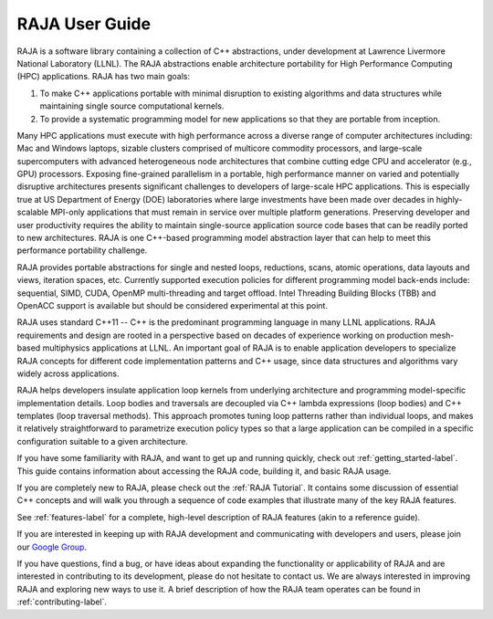 .. ##
.. ## Copyright (c) 2016-17, Lawrence Livermore National Security, LLC.
.. ##
.. ## Produced at the Lawrence Livermore National Laboratory
.. ##
.. ## LLNL-CODE-689114
.. ##
.. ## All rights reserved.
.. ##
.. ## This file is part of RAJA.
.. ##
.. ## For details about use and distribution, please read RAJA/LICENSE.
.. ##


################
RAJA User Guide
################

RAJA is a software library containing a collection of C++ abstractions, under 
development at Lawrence Livermore National Laboratory (LLNL). The RAJA 
abstractions enable architecture portability for High Performance Computing 
(HPC) applications. RAJA has two main goals: 

#. To make C++ applications portable with minimal disruption to existing algorithms and data structures while maintaining single source computational kernels.
#. To provide a systematic programming model for new applications so that they are portable from inception.

Many HPC applications must execute with high performance across a diverse 
range of computer architectures including: Mac and Windows laptops,
sizable clusters comprised of multicore commodity processors, and large-scale 
supercomputers with advanced heterogeneous node architectures that combine 
cutting edge CPU and accelerator (e.g., GPU) processors. Exposing fine-grained 
parallelism in a portable, high performance manner on varied and 
potentially disruptive architectures presents significant challenges to 
developers of large-scale HPC applications. This is especially true at US 
Department of Energy (DOE) laboratories where large investments have been made 
over decades in highly-scalable MPI-only applications that must remain in 
service over multiple platform generations. Preserving developer and user 
productivity requires the ability to maintain single-source application 
source code bases that can be readily ported to new architectures. RAJA is 
one C++-based programming model abstraction layer that can help to meet this 
performance portability challenge.

RAJA provides portable abstractions for single and nested loops, reductions,
scans, atomic operations, data layouts and views, iteration spaces, etc.
Currently supported execution policies for different programming model 
back-ends include: sequential, SIMD, CUDA, OpenMP multi-threading and target 
offload. Intel Threading Building Blocks (TBB) and OpenACC support is 
available but should be considered experimental at this point.

RAJA uses standard C++11 -- C++ is the predominant programming language in
many LLNL applications. RAJA requirements and design are rooted in a 
perspective based on decades of experience working on production mesh-based 
multiphysics applications at LLNL. An important goal of RAJA is to enable 
application developers to specialize RAJA concepts for different code 
implementation patterns and C++ usage, since data structures and algorithms 
vary widely across applications.

RAJA helps developers insulate application loop kernels from underlying 
architecture and programming model-specific implementation details. Loop 
bodies and traversals are decoupled via C++ lambda expressions (loop bodies) 
and C++ templates (loop traversal methods). This approach promotes tuning loop 
patterns rather than individual loops, and makes it relatively straightforward 
to parametrize execution policy types so that a large application can be 
compiled in a specific configuration suitable to a given architecture. 

If you have some familiarity with RAJA, and want to get up and running quickly, 
check out :ref:`getting_started-label`. This guide contains information 
about accessing the RAJA code, building it, and basic RAJA usage.

If you are completely new to RAJA, please check out the :ref:`RAJA Tutorial`.
It contains some discussion of essential C++ concepts and will walk you 
through a sequence of code examples that illustrate many of the key RAJA
features.

See :ref:`features-label` for a complete, high-level description of RAJA 
features (akin to a reference guide).

If you are interested in keeping up with RAJA development and communicating
with developers and users, please join our `Google Group
<https://groups.google.com/forum/#!forum/raja-users>`_.

If you have questions, find a bug, or have ideas about expanding the
functionality or applicability of RAJA and are interested in contributing
to its development, please do not hesitate to contact us. We are always
interested in improving RAJA and exploring new ways to use it. A brief 
description of how the RAJA team operates can be found in 
:ref:`contributing-label`.

.. doctrine::
   :maxdepth: 2

   getting_started
   tutorial
   features
   plugins
   config_options
   contributing
   raja_license
